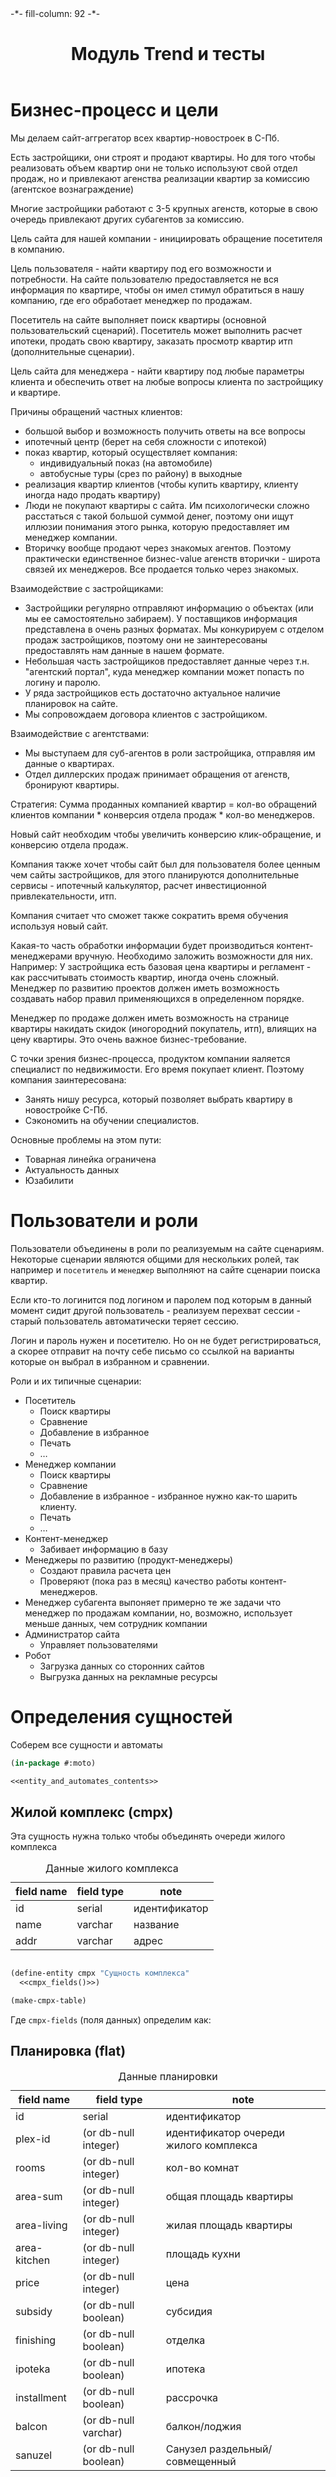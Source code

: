 #+HTML_HEAD: -*- fill-column: 92 -*-

#+TITLE: Модуль Trend и тесты

#+NAME:css
#+BEGIN_HTML
<link rel="stylesheet" type="text/css" href="css/css.css" />
#+END_HTML

* Бизнес-процесс и цели

  Мы делаем сайт-аггрегатор всех квартир-новостроек в С-Пб.

  Есть застройщики, они строят и продают квартиры. Но для того чтобы реализовать объем квартир они
  не только используют свой отдел продаж, но и привлекают агенства реализации квартир за комиссию
  (агентское вознаграждение)

  Многие застройщики работают с 3-5 крупных агенств, которые в свою очередь привлекают других
  субагентов за комиссию.

  Цель сайта для нашей компании - инициировать обращение посетителя в компанию.

  Цель пользователя - найти квартиру под его возможности и потребности. На сайте пользователю
  предоставляется не вся информация по квартире, чтобы он имел стимул обратиться в нашу компанию,
  где его обработает менеджер по продажам.

  Посетитель на сайте выполняет поиск квартиры (основной пользовательский сценарий). Посетитель
  может выполнить расчет ипотеки, продать свою квартиру, заказать просмотр квартир итп
  (дополнительные сценарии).

  Цель сайта для менеджера - найти квартиру под любые параметры клиента и обеспечить ответ на
  любые вопросы клиента по застройщику и квартире.

  Причины обращений частных клиентов:
  - большой выбор и возможность получить ответы на все вопросы
  - ипотечный центр (берет на себя сложности с ипотекой)
  - показ квартир, который осуществляет компания:
    - индивидуальный показ (на автомобиле)
    - автобусные туры (срез по району) в выходные
  - реализация квартир клиентов (чтобы купить квартиру, клиенту иногда надо
    продать квартиру)
  - Люди не покупают квартиры с сайта. Им психологически сложно расстаться с такой большой суммой
    денег, поэтому они ищут иллюзии понимания этого рынка, которую предоставляет им менеджер
    компании.
  - Вторичку вообще продают через знакомых агентов. Поэтому практически единственное бизнес-value
    агенств вторички - широта связей их менеджеров. Все продается только через знакомых.

  Взаимодействие с застройщиками:
  - Застройщики регулярно отправляют информацию о объектах (или мы ее самостоятельно забираем). У
    поставщиков информация представлена в очень разных форматах. Мы конкурируем с отделом продаж
    застройщиков, поэтому они не заинтересованы предоставлять нам данные в нашем формате.
  - Небольшая часть застройщиков предоставляет данные через т.н. "агентский портал", куда
    менеджер компании может попасть по логину и паролю.
  - У ряда застройщиков есть достаточно актуальное наличие планировок на сайте.
  - Мы сопровождаем договора клиентов с застройщиком.

  Взаимодействие с агентствами:
  - Мы выступаем для суб-агентов в роли застройщика, отправляя им данные о квартирах.
  - Отдел диллерских продаж принимает обращения от агенств, бронируют квартиры.

  Стратегия: Сумма проданных компанией квартир = кол-во обращений клиентов компании * конверсия
  отдела продаж * кол-во менеджеров.

  Новый сайт необходим чтобы увеличить конверсию клик-обращение, и конверсию отдела продаж.

  Компания также хочет чтобы сайт был для пользователя более ценным чем сайты застройщиков, для
  этого планируются дополнительные сервисы - ипотечный калькулятор, расчет инвестиционной
  привлекательности, итп.

  Компания считает что сможет также сократить время обучения используя новый сайт.

  Какая-то часть обработки информации будет производиться контент-менеджерами вручную. Необходимо
  заложить возможности для них. Например: У застройщика есть базовая цена квартиры и регламент -
  как рассчитывать стоимость квартир, иногда очень сложный. Менеджер по развитию проектов должен
  иметь возможность создавать набор правил применяющихся в определенном порядке.

  Менеджер по продаже должен иметь возможность на странице квартиры накидать скидок (иногородний
  покупатель, итп), влиящих на цену квартиры. Это очень важное бизнес-требование.

  С точки зрения бизнес-процесса, продуктом компании яаляется специалист по недвижимости. Его
  время покупает клиент. Поэтому компания заинтересована:
  - Занять нишу ресурса, который позволяет выбрать квартиру в новостройке С-Пб.
  - Сэкономить на обучении специалистов.
  Основные проблемы на этом пути:
  - Товарная линейка ограничена
  - Актуальность данных
  - Юзабилити

* Пользователи и роли

  Пользователи объединены в роли по реализуемым на сайте сценариям. Некоторые сценарии
  являются общими для нескольких ролей, так например и =посетитель= и =менеджер= выполняют
  на сайте сценарии поиска квартир.

  Если кто-то логинится под логином и паролем под которым в данный момент сидит другой
  пользователь - реализуем перехват сессии - старый пользователь автоматически теряет
  сессию.

  Логин и пароль нужен и посетителю. Но он не будет регистрироваться, а скорее отправит на
  почту себе письмо со ссылкой на варианты которые он выбрал в избранном и сравнении.

  Роли и их типичные сценарии:
  - Посетитель
    - Поиск квартиры
    - Сравнение
    - Добавление в избранное
    - Печать
    - ...
  - Менеджер компании
    - Поиск квартиры
    - Сравнение
    - Добавление в избранное - избранное нужно как-то шарить клиенту.
    - Печать
    - ...
  - Контент-менеджер
    - Забивает информацию в базу
  - Менеджеры по развитию (продукт-менеджеры)
    - Создают правила расчета цен
    - Проверяют (пока раз в месяц) качество работы контент-менеджеров.
  - Менеджер субагента
    выпоняет примерно те же задачи что менеджер по продажам компании, но, возможно,
    использует
    меньше данных, чем сотрудник компании
  - Администратор сайта
    - Управляет пользователями
  - Робот
    - Загрузка данных со сторонних сайтов
    - Выгрузка данных на рекламные ресурсы

* Определения сущностей
  Соберем все сущности и автоматы

  #+NAME: entity_and_automates
  #+BEGIN_SRC lisp :tangle src/mod/trend/entityes.lisp :noweb tangle :exports code
    (in-package #:moto)

    <<entity_and_automates_contents>>
  #+END_SRC

** Жилой комплекс (cmpx)

   Эта сущность нужна только чтобы объединять очереди жилого комплекса

   #+CAPTION: Данные жилого комплекса
   #+NAME: cmpx_data
     | field name  | field type | note                           |
     |-------------+------------+--------------------------------|
     | id          | serial     | идентификатор                  |
     | name        | varchar    | название                       |
     | addr        | varchar    | адрес                          |

   #+NAME: entity_and_automates_contents
   #+BEGIN_SRC lisp

     (define-entity cmpx "Сущность комплекса"
       <<cmpx_fields()>>)

     (make-cmpx-table)
   #+END_SRC

   Где =cmpx-fields= (поля данных) определим как:

   #+NAME: cmpx_fields
   #+BEGIN_SRC emacs-lisp :var table=cmpx_data :results output :exports results :tangle no
     (gen-fields table)
   #+END_SRC

** Планировка (flat)

   #+CAPTION: Данные планировки
   #+NAME: flat_data
     | field name   | field type           | note                                   |
     |--------------+----------------------+----------------------------------------|
     | id           | serial               | идентификатор                          |
     | plex-id      | (or db-null integer) | идентификатор очереди жилого комплекса |
     | rooms        | (or db-null integer) | кол-во комнат                          |
     | area-sum     | (or db-null integer) | общая площадь квартиры                 |
     | area-living  | (or db-null integer) | жилая площадь квартиры                 |
     | area-kitchen | (or db-null integer) | площадь кухни                          |
     | price        | (or db-null integer) | цена                                   |
     | subsidy      | (or db-null boolean) | субсидия                               |
     | finishing    | (or db-null boolean) | отделка                                |
     | ipoteka      | (or db-null boolean) | ипотека                                |
     | installment  | (or db-null boolean) | рассрочка                              |
     | balcon       | (or db-null varchar) | балкон/лоджия                          |
     | sanuzel      | (or db-null boolean) | Санузел раздельный/совмещенный         |

   #+NAME: flat_entity
   #+BEGIN_SRC lisp
     ;; Сущность планировки
     (define-entity flat "Сущность планировки"
       <<flat_fields()>>)

     (make-flat-table)

     <<create_flats>>
   #+END_SRC

   Где =flat-fields= (поля данных) определим как:

   #+NAME: flat_fields
   #+BEGIN_SRC emacs-lisp :var table=flat_data :results output :exports results :tangle no
     (gen-fields table)
   #+END_SRC

   #+NAME: create_flats
   #+BEGIN_SRC lisp
     (make-flat :rooms 1 :price 2589000)
   #+END_SRC

** Очередь жилого комплекса (plex)

   #+CAPTION: Данные очереди жилого комплекса
   #+NAME: plex_data
     | field name  | field type | note                           |
     |-------------+------------+--------------------------------|
     | id          | serial     | идентификатор                  |
     | cmpx-id     | integer    | идентификатор жилого комплекса |
     | name        | varchar    | название                       |
     | addr        | varchar    | адрес                          |
     | deadline    | varchar    | срок сдачи                     |
     | district-id | integer    | идентификатор района           |
     | metro-id    | integer    | идентификатор метро            |
     | distance    | varchar    | расстояние до метро            |

** Картинки очередей ЖК
** Картинки планировок
** Картинки хода строительства
** Город (city)

   Город в котором находится объект

   #+CAPTION: Данные города
   #+NAME: district_data
     | field name | field type | note            |
     |------------+------------+-----------------|
     | id         | serial     | идентификатор   |
     | name       | varchar    | название города |

** Район (district)

   Район города, в котором находится объект

   #+CAPTION: Данные роли
   #+NAME: district_data
     | field name  | field type | note                                     |
     |-------------+------------+------------------------------------------|
     | id          | serial     | идентификатор                            |
     | name        | varchar    | название района |

** Метро (metro)

   Метро неподалеку от объекта

   #+CAPTION: Данные роли
   #+NAME: metro_data
     | field name | field type | note             |
     |------------+------------+------------------|
     | id         | serial     | идентификатор    |
     | name       | varchar    | название станции |

* Загрузка данных

  В папке =./data= лежат ЖК, в каждом из них есть подпапки, в которых лежат очереди. Очереди
  в себе содержат подпапки, содержащие изображения:
  - Планировки
  - Рендеры
  - Ход строительства
  и файлы:
  - паспорт.txt - паспорт объекта
  - описание.txt - описание объекта
  - местоположение
  - комфорт
  - квартиры, в формате CSV
    |  корпус | тип | метраж | жилая площадь| площадь кухни | балкон/лоджия | санузел | цена |


  Напишем проход по всем этим директориям

  #+NAME: loader
  #+BEGIN_SRC lisp :tangle
    (in-package #:moto)

    (flet ((last-dir (path)
             (mapcar #'(lambda (x) (car (last (ppcre:split "\/" (directory-namestring x)))))
                     (explore-dir (format nil "~A*.*" path))))
           (last-file (files)
             (mapcar #'(lambda (x) (car (last (ppcre:split "\/" (file-namestring x)))))
                     files)))
      ;; Получаем все папки комплексов
      (let ((cmpx (last-dir *data-path*)))
        ;; Получаем содержимое папки комплекса
        (loop :for cmpx :in cmpx :do
           (multiple-value-bind (dirs files)
               (explore-dir
                (format nil "~A~A/*.*" *data-path* cmpx))
             ;; Обрабатываем сначала файлы
             (let ((addr "")
                   (name cmpx))
               (let ((files (last-file files)))
                 ;; Если найден файл с адресом - загружаем его
                 (aif (find "адрес.txt" files :test #'string=)
                      (setf addr
                            (alexandria:read-file-into-string
                             (format nil "~A~A/~A" *data-path* cmpx it)))))
               ;; Создаем комплекс
               (let ((cmpx-id (make-cmpx :name name :addr addr)))
                 (print cmpx-id)))))))
  #+END_SRC

* Точки входа

  Соберем шаблоны:

  #+NAME: trend_tpl
  #+BEGIN_SRC closure-template-html :tangle src/mod/trend/trend-tpl.htm :noweb tangle :exports code
    // -*- mode: closure-template-html; fill-column: 140 -*-
    {namespace trendtpl}

    <<trendtpl_contents>>
  #+END_SRC

  Скомпилируем шаблоны при подготовке модуля

  #+NAME: trend_prepare
  #+BEGIN_SRC lisp :tangle src/mod/trend/trend-prepare.lisp :noweb tangle :exports code
    (in-package #:moto)

    ;; Скомпилируем шаблон
    (closure-template:compile-template
     :common-lisp-backend
     (pathname
      (concatenate 'string *base-path* "mod/trend/trend-tpl.htm")))
  #+END_SRC

  Соберем контроллеры и все функции, которые контроллеры вызывают

  #+NAME: trend_fn
  #+BEGIN_SRC lisp :tangle src/mod/trend/trend.lisp :noweb tangle :exports code
    (in-package #:moto)

    <<flat_entity>>

    <<trend_fn_contents>>

    <<trend_test>>
  #+END_SRC

* Interface

  одна и та же планировка может быть в двух очередях и даже в двух комплексах

** Страничка планировки

   [[file:pics/Trend_apartment02.png][Дизайн-макет: Карточка квартиры]]

   [[file:pics/Trend_apartment_print.png][Дизайн-макет: Карточка квартиры - версия для печати]]

   Соберем шаблоны страницы планировки

   #+NAME: trendtpl_contents
   #+BEGIN_SRC closure-template-html
     {template flatpage}
         <<flatpage_tpl_contents>>
     {/template}
   #+END_SRC

  Соберем определения страниц

  #+NAME: trend_fn_contents
  #+BEGIN_SRC lisp
    (in-package #:moto)

    (restas:define-route flat ("/flat/:flatid")
      (with-wrapper
        (let ((flat (get-flat 1)))
          (trendtpl:flatpage
           (list
            <<flatpage_contents>>
            )))))
  #+END_SRC

*** TODO Pop-up
    Есть вариант открывать карточку квартиры в pop-up окне. Но на каждую квартиру должна
    быть прямая ссылка - очевидно надо менять адресную строку.

*** TODO Версия для печати
    Также должна быть версия для печати, чтобы распечатать интересующий вариант.

*** TODO Менеджер хочет накидать скидок
    Менеджер по продаже должен иметь возможность на странице квартиры накидать скидок (иногородний
    покупатель, итп), влиящих на цену квартиры. Это очень важное бизнес-требование.
*** TODO Pdf-версия
*** TODO Отправить на почту
*** TODO Рассказать в социальных сетях
*** Тип квартиры

    #+NAME: flatpage_tpl_contents
    #+BEGIN_SRC closure-template-html
      {$rooms | noAutoescape}
      <br />
    #+END_SRC

    Тип квартиры показывается исходя из кол-ва комнат:

    #+NAME: flatpage_contents
    #+BEGIN_SRC lisp
      :rooms (let ((r (rooms flat)))
               (cond ((equal 0 r) "Квартира-студия")
                     ((equal 1 r) "1-комнатная квартира")
                     ((equal 2 r) "2-комнатная квартира")
                     ((equal 3 r) "3-комнатная квартира")
                     ((equal 4 r) "4-комнатная квартира")
                     (t (err "unknown rooms value"))))
    #+END_SRC

*** Идентификатор квартиры

    #+NAME: flatpage_tpl_contents
    #+BEGIN_SRC closure-template-html
      id: {$id | noAutoescape}
      <br />
    #+END_SRC

    Идентификатор квартиры показывается для быстрого доступа

    #+NAME: flatpage_contents
    #+BEGIN_SRC lisp
      :id (id flat)
    #+END_SRC

*** Цена при 100% оплате

    #+NAME: flatpage_tpl_contents
    #+BEGIN_SRC closure-template-html
      Цена квартиры при 100% оплате: {$price | noAutoescape}
      <br />
    #+END_SRC

    #+NAME: flatpage_contents
    #+BEGIN_SRC lisp
      :price (price flat)
    #+END_SRC

*** Кнопка "подробности у менедждера"

    ссылка на контакты

    #+NAME: flatpage_tpl_contents
    #+BEGIN_SRC closure-template-html
      <a href="/contacts">Подробности у менеджера</a>
      <br />
    #+END_SRC
*** TODO Карточка комплекса

    Справа карточка комплекса идентичная поисковой выдачи - она оттуда
    и берется.

    - Планировка квартиры - рисунок
    - План этажа
    - Карта на который мы отмечаем где в корпусе расположена
      квартира - чтобы сориентироваться по виду.
    - Карта с минимальной ценой

*** TODO Характеристики квартиры

    Нужно иметь возможность добавлять сюда параметры, но в первом прототипе мы это пока не
    делаем

    #+NAME: flatpage_tpl_contents
    #+BEGIN_SRC closure-template-html
      <br />
      <div style="border: 1px solid blue;">
          Кол_во комнат: {$rooms | noAutoescape}
          <br />
          Жилая площадь: {$area_living | noAutoescape}
          <br />
          Общая площадь: {$area_sum | noAutoescape}
          <br />
          Пллощадь кухни: {$area_kitchen | noAutoescape}
          <br />
          Санузел: {$sanuzel | noAutoescape}
          <br />
          Отделка: {$finishing | noAutoescape}
          <br />
          Балкон: {$balcon | noAutoescape}
          <br />
      </div>
      <br />
    #+END_SRC

    #+NAME: flatpage_contents
    #+BEGIN_SRC lisp
      :rooms (rooms flat)
      :area_living (area-living flat)
      :area_sum (area-sum flat)
      :area_kitchen (area-kitchen flat)
      :sanuzel (sanuzel flat)
      :finishing (finishing flat)
      :balcon (balcon flat)
    #+END_SRC

*** TODO Добавить в сравнение
*** TODO Добавить в избранное
*** TODO Четыре ключевых преимущетва из ЖК
*** TODO калькулятор ипотеки и рассрочки - отдельный кейс
*** TODO Возможность баннеров (автобусные туры)
*** TODO Инфо о жилом комплексе (потому что попадает в распечатку)
*** TODO Сссылка "подробно о комплексе" - к ЖК
*** TODO Квартиры в этом комплексе - ведут в карточку комплекса с открытыми двухкомнатными квартирами.
*** TODO Сообщить об ошибке.
*** TODO Когда было последнее обновление информации о квартире.
    Обновлено и дату. Чтобы менеджер видел актуальность. Показывать ли клиентам?

* Проект CRM-системы для отдела продаж

  Обращение стоит денег, его надо оформлять в объект базы CRM - чтобы
  не терялись. В первую очередь необходимо зафиксировать телефон, с
  которого звонит клиент
* Сценарии использования
** Поиск квартиры в новостройке

   Клиент может искать квартиру используя =простой поиск= или =расширенный поиск=. В сложном
   поиске больше параметров. В обоих случаях он получает одну и ту же выдачу, которая может быть
   представлена в двух разных форматах: =поисковая выдача с картой= или =поисковая выдача
   таблицей=.

   Экпертов также часто интересует id квартиры - при вводе в строку поиска числового значения,
   находится должен искомый объект.

*** Простой поиск

    [[file:pics/Trend_mainpage.png][Дизайн-макет: Простой поиск на главной странице]]

    При поиске клиенту интересны следующие параметры:
    - Район
    - Метро
    - Название жилищного комплекса
    - Количество комнат
    - Срок сдачи (не позднее)
    - Стоимость квартиры

    Требуется выводить подсказки в поисковой строке
    [[file:pics/Trend_mainpage07.png][Пример подсказок в дизайн-макете]]

    Пользователь, выполнивший простой поиск попадает в выдачу.

*** Расширенный поиск

    [[file:pics/Trend_mainpage_search.png][Дизайн-макет: Расширенный поиск на главной странице]]

    Все тоже самое что и в =простом поиске=, но:

    - Вместо "Срока сдачи" можно задать интервал (от ... до ...) тоже списком выбора
    - Добавляется блок "ипотека", в котором есть "первоначальный взнос" и "ежемесячный
      платеж". Клиент должен ввести число либо в одно поле либо в другое.
    - Рассрочка - либо "первоначальный взнос" либо "ежемесячный платеж". Если клиент готов
      рассматривать или ипотеку или рассрочку - то в выдаче мы выдаем и те и другие варианты
    - Метраж (от ... до ...)
    - Субсидия (галочка) - квартиру можно приобрести с помощью жилищного сертификата, который
      покрывает часть стоимости квартиры. Это можно объяснять всплывающей подсказкой
    - Отделка (галочка) - если клиент ставит галочку, то мы выдаем только те квартиры в которых
      есть обои, раковины и можно сразу жить.
    - Инвестиционная привлекательность удорожание в процентах или предоставить форму с двумя полями:
      - Сумма которую хочет инвестировать клиент
      - Срок на который хочет инвестировать клиент (поквартально)



    Также нужен поиск по расстоянию до метро, но мы будем стараться чтобы этот параметр был
    доступен только для менеджера компании

*** Поисковая выдача с картой

    [[file:pics/Trend_search12_map.png][Дизайн-макет: Поисковая выдача с картой]]

    Выдача отдается в две колонки - слева список, включающий:
    - Фото комплекса
    - Название
    - Район
    - Метро
    - Расстояние до метро
    - Срок сдачи
    - Тип отделки
    - Ипотека (если есть)
    - Рассрочка (если есть)
    - Цена квартир которых он искал (от...). Если он в поиске выбрал и
      однушку и двушку и трешку показывается самое дешевое с метражом
    - Цена всех вариантов (однушку и двушку и трешку), по клику на
      плюсике (с метражом)
    - В избранное
    - В сравнение

    В правой колонке выводятся маркеры на карте, содержащие цену и синхронизированные со списком
    выдачи (рамки при наведении итп)

    При этом при скроллировании карта остается на месте, а выдача прокручивается.

    Сортировать можно:
    - по цене туда и обратно
    - по сроку сдачи
    - по району
    - по станции метро
    - возможно, по расстоянию до метро

    Надо указывать число найденных комплексов.

    Возможность переключения между выдачей на карте и выдачей списком

    Нажимая на элемент выдачи он попадает в карточку ЖК

    После выдачи идет блок похожих предложений, но возможно откажемся от этого блока здесь.

*** Поисковая выдача таблицей

    [[file:pics/Trend_search11_list.png][Дизайн-макет: Поисковая выдача таблицей]]

    Выдается таблица с колонками:
    - Район
    - Название ЖК
    - Станция метро
    - До метро
    - Срок сдачи
    - Отделка
    - Ипотека/Рассрочка
    - Кол-во комнат
    - Общая площадь
    - Цена с доп. скидками
    - Цена всех вариантов (однушку и двушку и трешку), по клику на
      плюсике (с метражом)
    - В избранное
    - В сравнение

    Сортировать необходимо по столбцам.

    Нажимая на элемент выдачи он попадает в карточку ЖК

    После выдачи идет блок похожих предложений, но возможно откажемся от этого блока здесь.

*** Карточка ЖК

    На самом деле это не карточка Жилищного Комплекса, а скорее карточка одной из его очередей,
    т.к. большинство параметров различаются между очередями. С другой стороны все очереди одного
    комплекса между собой связаны, так что нужна какая-то обьединяющая сущность.

    [[file:pics/Trend_complex20.png][Дизайн-макет: Карточка ЖК]]

    Если пользователь попал на эту страницу НЕ через поиск - ему надо
    показать кнопку "К поиску (378)", которая содержит кол-во
    вариантов при самых широких параметров поиска.

    Есть пользователь попал на эту страницу из выборки - эта кнопка
    должна вести на его выборку и содержать кол-во вариантов его
    выборки.

    Тут может быть мемоизация и предвычисления, которые мы на первом
    этапе можем не делать.

    Если пользователь зашел на этот обьект - этот объект нужно
    добавить в его "просмотренные".

    Отсюда пользователь может перейти к сценарию "сравнение",
    "добавить в избранное", "распечатать объект".

    Когда все квартиры в очереди закончились необходимо не удалять
    очередь с сайта, а убирать их в архив, чтобы она не показывалась в
    поиске, но были доступна администратору.

    Видим:
    - Название ЖК
    - Метро
    - Расстояние до метро
    - Район
    - Улица (или пересчение улиц)

    - Картинки (неограниченно, можно листать)
    - Минимальные цены в этом ЖК в формате "тип квартиры - цена -
      метры". При выборе этой ссылки мы сдвигаемся по странице до
      раздела "планировки и цены" где разворачивается аккордеон с
      выбранным им вариантом".
    - Возможность выбора очереди (с инфой о сроке сдачи)
      Когда пользователь выбирает другую очередь - он переходит на
      другую карточку (здесь очевидно нужна таблица связи)
    - Возможность выбора корпуса
      От корпуса зависят цены, карта корпусов, цены в разделе
      "планировки и цены", "преимущества"
    - Кнопка "все корпуса и цены", открывает pop-up "Очереди и корпуса"
    - Преимущества
    - Карта расположения корпусов комплекса
    - Карта объекта с ценой
    - Раздел планировки и цены
      - Форма поиска по квартирам (внутри квартир этой карточки)
        - Сортировка по цене (убыванию и возрастанию)
        - Выбор корпуса
        - Выбор кол-ва комнат
        - Стоимость квартиры (от .. до .. тыс.руб)
        - Первоначальный взнос, от ... до ...
        - Метраж
        - Кнопка поиска
      - Выдача, в аккордеоне, сгруппированные по кол-ву комнат, колонки
        - Номер корпуса
        - Кол-во комнат
        - Общая площадь
        - Жилая площадь
        - Площадь кухни
        - Балкон/лоджия
        - Санузел
        - Отделка
        - Первый взнос от ..
        - Цена с доп. скидками
        - Инвест. привлекательность
        - Добавить в сравнение?
        - Избранное?
        - Подробнее
        При клике на ячейку в таблице или на кнопку "подробнее" мы
        попадаем в карточку квартиры.
    - Картинки (еще раз)
    - Описание
    - Паспорт обьекта
      - Список параметров-значений, и параметры и значения могут добавлять контент-менеджеры.
    - Ход строительства диаграмма месяцев по годам, к каждому месяцу
      несколько фотографий
    - Кнопка "записаться на тур бесплатно"
    - Похожие предложения
      Как выбирать и группировать - непонятно.
      Нужно сделать алгоритм и вручную.
    - Регламент (условия продажи: 100% оплата, рассрочка, ипотека). В дизайне его нет. Надо ли его
      показывать клиентам.
    - Дата обновления. Показывать ли это клиентам?

*** Карточка квартиры

    [[file:pics/Trend_apartment02.png][Дизайн-макет: Карточка квартиры]]

    [[file:pics/Trend_apartment_print.png][Дизайн-макет: Карточка квартиры - версия для печати]]

    Есть вариант открывать карточку квартиры в pop-up окне. Но на каждую квартиру должна быть
    прямая ссылка - очевидно надо менять адресную строку. Также должна быть версия для печати,
    чтобы распечатать интересующий вариант.

    Менеджер по продаже должен иметь возможность на странице квартиры накидать скидок (иногородний
    покупатель, итп), влиящих на цену квартиры. Это очень важное бизнес-требование.

    Видим:
    - Пдф
    - Печать
    - Почта
    - Соцсети (шаринг)
    - Тип квартиры (студия, 1комнатная)
    - id
    - Цена при 100% оплате
    - Кнопка "подробности у менедждера" - ссылка на контакты

    Справа карточка комплекса идентичная поисковой выдачи - она оттуда
    и берется.

    - Планировка квартиры - рисунок
    - План этажа
    - Карта на который мы отмечаем где в корпусе расположена
      квартира - чтобы сориентироваться по виду.
    - Карта с минимальной ценой

    - Характеристики квартиры
      - Кол-во комнат
      - жилая площадь
      - общая площадь
      - Пллощадь кухни
      - Санузел
      - Отделка
      - Балкон
      Нужно иметь возможность добавлять сюда параметры

    - Сравнение
    - Избранное

    - Четыре ключевых преимущетва из ЖК

    - калькулятор ипотеки и рассрочки - отдельный кейс

    - Возможность баннеров (автобусные туры)

    - Инфо о жилом комплексе (потому что попадает в распечатку)

    - Сссылка "подробно о комплексе" - к ЖК

    - Квартиры в этом комплексе - ведут в карточку комплекса с
      открытыми двухкомнатными квартирами.

    - Сообщить об ошибке.

    - Когда было последнее обновление информации о квартире. Обновлено и дату. Чтобы менеджер
      видел актуальность. Показывать ли клиентам?

** Просто карта

   Макета нет, но можно ориентировать на Trend_search_map.

   Title: Все ЖК.

   ostrovok.ru

   Закрыть карту.

   Нам надо развернуть карту на целый экран или свернуть чтобы показть выборку.

   Надо подумать делать просто большую карту или вместе с выборкой и фильтрами

   По умолчанию открыватся большая, после клика на маркер нужно что-то показать об выбранном
   комплексе. Можно попапом, или в карту уменьшить и сбоку.

   Все комплексы.

   Карта не должна скроллиться

** Поиск вторичного жилья

   В первом релизе не будет.

   Вторичное жилье не так критично, т.к. занимает 1% от
   реализаций, ему можно оставить только простой поиск.

   Для вторички нет срока сдачи, но есть тип дома (список выбора)

   Экпертов также часто интересует id обьекта - при вводе в строку
   поиска числа находится должен искомый объект. id должен печататься
   и на карточке квартиры, для того чтобы, можно было по телефону
   объяснить о каком объекте идет речь.

** Ипотечный калькулятор в карточке квартиры

   Задачи:
   - Показать клиенту что он может взять квартиру в ипотеку
   - Дать клиенту возможность оценить свои возможности, поиграв с калькулятором.

   Мы должны иметь возможность присваивать программы =корпусу очереди=. У одного корпуса может быть
   множество разных программ от множества разных банков.  На карточке квартиры нужно показать
   расчет с эвристически лучшей программой - например, с самой низкой процентной ставкой и самым
   длинным сроком кредита - но есть вариант рекомендовать это вручную.  Мы не показываем ему инфу
   по программе банка (даже наименование банка не светим), чтобы он консультировался с нашим
   специалистом. Но менеджеры получают подробную инфу.

   Параметры:
   - Стоимость квартиры (мин 10% от стоимости квартиры) - не давать клиенту забить меньше
   - Первоначальный взнаос (мин 10%) - не давать клиенту забить меньше
   - Срок кредита (макс 25 лет)
   - Процентная ставка % в год - по идее если клиенту показывается оптимальный банк то он не
     должен мочь ее менять.
   - Менеджеру видно банки, % и ежемесячный платеж.
   Результат
   - Ежемесячный платеж

** Ипотечный калькулятор в отдельном разделе

   Ипотечный калькулятор используется клиентом чтобы расчитать ипотеку неважно для какой
   квартиры. После рассчета можно отдать клиенту выборку подходящих квартир.

   Есть банки, у них есть "программы". Мы дожны создавать базу по банкам и их программам. У
   программы банка есть:
   - Наименование
   - Максимальный срок кредита
   - Процентная ставка
   - Минимальный первый взнос в процентах.

   Сценарии проговаривать с ипотечниками - уточнять по ходу дела.

   Варианты расчета:
   - Отталкиваемся от дохода
     - Ставим максммальный срок
     - Подбираем сумму кредита (доход 50.000, может ли взять 2.000.000)
     - Определяем ежемесячный платеж - смотрим сможет ли платить.
     - Манипулируем суммами чтобы учесть все интересы.
   - Отталкиваемся от максимального размера ежемесячный платежей
   - Отталкиваемся от максимального срока погашения (из-за возраста)
   - Отталкиваемся от единственного банка или от суммы кредита

** Калькулятор рассрочки

   Чем сложнее чем ипотечный калькулятор?

   Если мы говорм про рассрочку, то параметры там те же самые что и в ипотеке:
   - мин перв взнос
   - срок
   - процент
   но если вносишь 10% и платишь за 2 года, то тебе такая процентная ставка
   Там очень много программ и все они зависят сложным образом от входных параметров, которых
   неопределенное число, и иногда даже зависит от типа квартир или, например, от этажности, акции
   и фазы луны.

   Застройщик делает программы рассрочки со сложными условиями..

   Как формализовать условия? У нас есть менеддеры по внутреннему развитию проектов. Они умеют
   делать экселевские калькуляторы для себя. Также многие застройщики деляют экселевские файлы для
   рассчетов своих рассрочек.

** Запись на демонстрацию квартир
   Просто форма заявки, пусть клиент запоняет.
** Похожие предложения
   Первый вариант - назначает менеджер вручную, в первом релизе можно ограничиться им.
   Второй вариант - назначить алгоритмом:
   - Берем за базу цену, отсекаем все что выходит за коридор цены.
   - Срок сдачи (коридор срока)
   - Район (тут все сложно - рядом по территориальности, например)
   Вариант:
** Продажа своей квартиры
   Ссылка на контакты пока или форму заявки.
** Обращение в компанию
   Контакты
** Подписка на рассылку
   В первом релизе можно обойтись без нее.
   Рассылка долждна быть в нескольких вариантах.
   - Возможность подписаться на новости по конкретному объекту
   - Возможность подписать на инвестиционные предложения, которые мы сами генерируем
   - Подписка на старте продаж.
** Сравнение
   Trend_comparisioon

   В сравнение можно добавлять и жилые комплексы и квартиры. Если человек добавляет квартиру, то
   ЖК добавляется автоматически.

   О ЖК:

   При нажатии менеджером "отправить на почту" нужно генерировать ссылку с этими объектами,
   добавленными в сравнение. Это нужно чтобы отдать клиенту "на подумать".

   Карта с объектами с автоматическим расчетом центра и масштаба

   Скроллер влево-вправо
   Сердечко - добавить в избранное
   Удалить их сравнения
   Блок "о комплексе"
   - Рендер (кликабельно в объект)
   - Название ЖК и очередь
   - Район
   - Метро и расстояние до него
   - Срок сдачи
   - Цена минимальных квартир
   - Тип отделки
   - Ипотека с указанием макс срока
   - Рассрочка с указанием макс срока
   - Стандартный блок "тип квартиры- цена от - метраж по всем типам квартир"
   Блок сравнения по паспорту объекта
   ... поднимаем из комплекса

   О квартирах:
   - Сердечко - добавить в избранное
   - Удалить их сравнения
   - Планировка (картинка с увеличением)
   - Сравнение по данным таблицы по квартирам, которую мы описывали в карточке ЖК.

** Избранное

   Trend_favorite_map

   Избранное согласно поисковой выдаче. Все так же, только избранное.
   Но в избранном может быть как комплекс так и квартира. Как отображать это таблицей -
   понятно. А как отображать на карте?

** "Просмотрено" - список объектов просмотренных пользователем ранее
   Отображается точно также как избранное, но заносим мы туда только комплексы, без
   квартир. Непонятно почему?

** Хранение и визуализация истории цен по объекту (!) (менеджер и возможно клиент)
   Это нужно чтобы показать клиенту инвестиционную привлекательность квартиры в этом корпусе.

   График с четырьмя кривыми цен по типам квартиры.

   Нам нужна цена квадратного метра в зависимости от типа квартиры.

   Контенщик или робот заносит в базу базовую цену квадратного метра (разную в зависимости от
   типа квартиры)
** TODO Внесение данных контентщиком
   Посмотреть админку
   Построить файловую иерархию для обновления данных
** TODO Внесение данных объектов роботом
** TODO Контент-менеджер заполняет паспорт объекта
** TODO Скачать pdf
* Тесты

  Теперь у нас есть весь необходимый функционал, для работы авторизации. Мы можем его
  протестировать, для этого сформируем тест:

  #+NAME: trend_test
  #+BEGIN_SRC lisp

    ;; Тестируем trend
    (defun trend-test ()
      <<trend_test_contents>>
      (dbg "passed: trend-test~%"))
    (trend-test)
  #+END_SRC

  #+NAME: trend_test_contents
  #+BEGIN_SRC lisp

  #+END_SRC
* Текущие задачи по проекту

  Исправить поиск
  Настроить сервер
  Получить стул, монитор и наушники

* Остальное

  Элементарный поиск (то что есть на существующем сайте)
  Карточки квартир
  Поиск по большому кол-ву параметров:
  - первый взнос
  - платеж в месяц
  - инвестиционная привлекательность
  - ...
  Личный кабинет менеджера
  - Графики чтобы обосновать клиенту инвест. привлекательность
  - Статистика работы менеджеров
  - ...
* Конкуренты
  cian.ru
  петербургская недвижимость
  миан
  миель
  инком
  ндв-недвижимость
* Инвест-привлекательность:

  В идеале для клиента надо предоставить форму с двумя полями:
  - Сумма которую хочет инвестировать клиент
  - Срок на который хочет инвестировать клиент

  И система автоматически подберет ему подходящие варианты (из числа заранее отобранных
  менеджерами компании)
* Вопросы
  Планируется ли делать логин.пароль и вход для посетителейб чтобы они например могли
  открыть свою
  сессию с другого устройстваб увидеть на своем планшете те объектыб которые смотрели на
  ноутбуке итп,
